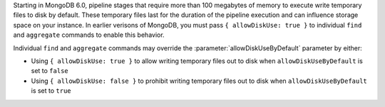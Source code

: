 Starting in MongoDB 6.0, pipeline stages that require more than 100 
megabytes of memory to execute write temporary files to disk by 
default. These temporary files last for the duration of the pipeline execution 
and can influence storage space on your instance. In earlier verisons of MongoDB, 
you must pass ``{ allowDiskUse: true }`` to individual ``find`` and ``aggregate``
commands to enable this behavior.

Individual ``find`` and ``aggregate`` commands may override the 
:parameter:`allowDiskUseByDefault` parameter by either:

- Using ``{ allowDiskUse: true }`` to allow writing temporary files out 
  to disk when ``allowDiskUseByDefault`` is set to ``false``

- Using ``{ allowDiskUse: false }`` to prohibit writing temporary files
  out to disk when ``allowDiskUseByDefault`` is set to ``true``
